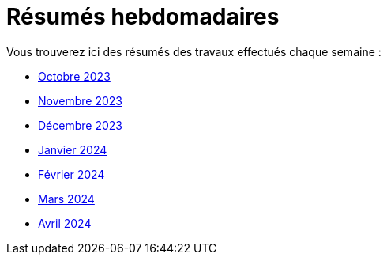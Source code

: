 # Résumés hebdomadaires

Vous trouverez ici des résumés des travaux effectués chaque semaine :

* xref:abstracts/2023_10.adoc[Octobre 2023]
* xref:abstracts/2023_11.adoc[Novembre 2023]
* xref:abstracts/2023_12.adoc[Décembre 2023]
* xref:abstracts/2024_1.adoc[Janvier 2024]
* xref:abstracts/2024_2.adoc[Février 2024]
* xref:abstracts/2024_3.adoc[Mars 2024]
* xref:abstracts/2024_4.adoc[Avril 2024]
